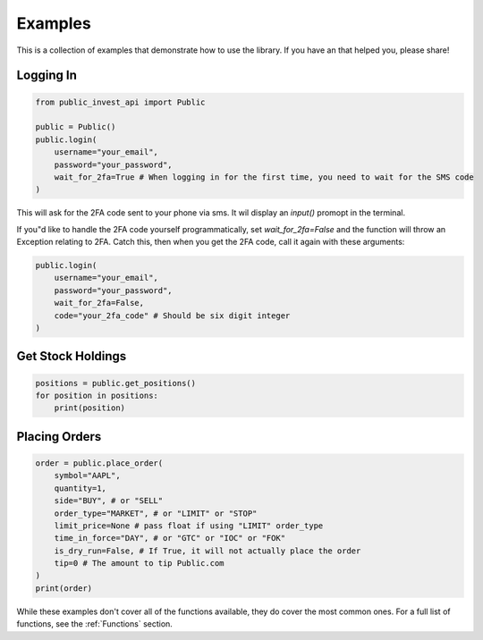 Examples
==========
This is a collection of examples that demonstrate how to use the library. If you have an that helped you, please share!

Logging In
----------

.. code-block:: python

    from public_invest_api import Public

    public = Public()
    public.login(
        username="your_email",
        password="your_password",
        wait_for_2fa=True # When logging in for the first time, you need to wait for the SMS code
    )

This will ask for the 2FA code sent to your phone via sms. It wil display an `input()` promopt in the terminal.

If you"d like to handle the 2FA code yourself programmatically, set `wait_for_2fa=False` and the function will throw an Exception relating to 2FA. 
Catch this, then when you get the 2FA code, call it again with these arguments:

.. code-block:: python

    public.login(
        username="your_email",
        password="your_password",
        wait_for_2fa=False,
        code="your_2fa_code" # Should be six digit integer
    )

Get Stock Holdings
------------------

.. code-block:: python

    positions = public.get_positions()
    for position in positions:
        print(position)

Placing Orders
--------------

.. code-block:: python

    order = public.place_order(
        symbol="AAPL",
        quantity=1,
        side="BUY", # or "SELL"
        order_type="MARKET", # or "LIMIT" or "STOP"
        limit_price=None # pass float if using "LIMIT" order_type
        time_in_force="DAY", # or "GTC" or "IOC" or "FOK"
        is_dry_run=False, # If True, it will not actually place the order
        tip=0 # The amount to tip Public.com
    )
    print(order)

While these examples don't cover all of the functions available, they do cover the most common ones. For a full list of functions, see the :ref:`Functions` section.
